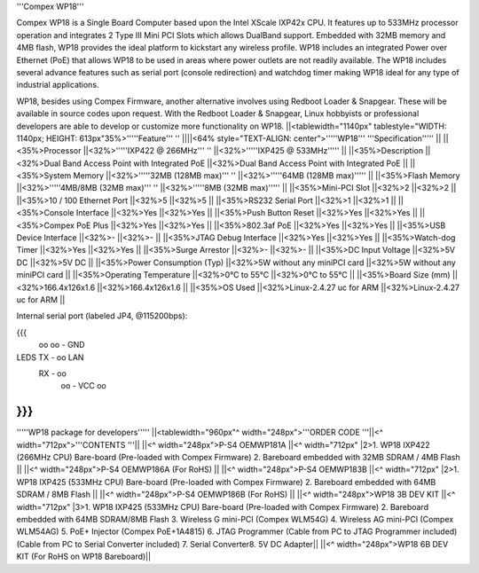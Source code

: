 '''Compex WP18'''

Compex WP18 is a Single Board Computer based upon the Intel XScale IXP42x CPU. It features up to 533MHz processor operation and integrates 2 Type III Mini PCI Slots which allows DualBand support. Embedded with 32MB memory and 4MB flash, WP18 provides the ideal platform to kickstart any wireless profile. WP18 includes an integrated Power over Ethernet (PoE) that allows WP18 to be used in areas where power outlets are not readily available. The WP18 includes several advance features such as serial port (console redirection) and watchdog timer making WP18 ideal for any type of industrial applications.

WP18, besides using Compex Firmware, another alternative involves using Redboot Loader & Snapgear. These will be available in source codes upon request. With the Redboot Loader & Snapgear, Linux hobbyists or professional developers are able to develop or customize more functionality on WP18.
||<tablewidth="1140px" tablestyle="WIDTH: 1140px; HEIGHT: 613px"35%>'''''Feature''' '' ||||<64% style="TEXT-ALIGN: center">'''''WP18''' '''Specification''''' ||
||<35%>Processor ||<32%>'''''IXP422 @ 266MHz''' '' ||<32%>'''''IXP425 @ 533MHz''''' ||
||<35%>Description ||<32%>Dual Band Access Point with Integrated PoE ||<32%>Dual Band Access Point with Integrated PoE ||
||<35%>System Memory ||<32%>'''''32MB (128MB max)''' '' ||<32%>'''''64MB (128MB max)''''' ||
||<35%>Flash Memory ||<32%>'''''4MB/8MB (32MB max)''' '' ||<32%>'''''8MB (32MB max)''''' ||
||<35%>Mini-PCI Slot ||<32%>2 ||<32%>2 ||
||<35%>10 / 100 Ethernet Port ||<32%>5 ||<32%>5 ||
||<35%>RS232 Serial Port ||<32%>1 ||<32%>1 ||
||<35%>Console Interface ||<32%>Yes ||<32%>Yes ||
||<35%>Push Button Reset ||<32%>Yes ||<32%>Yes ||
||<35%>Compex PoE Plus ||<32%>Yes ||<32%>Yes ||
||<35%>802.3af PoE ||<32%>Yes ||<32%>Yes ||
||<35%>USB Device Interface ||<32%>- ||<32%>- ||
||<35%>JTAG Debug Interface ||<32%>Yes ||<32%>Yes ||
||<35%>Watch-dog Timer ||<32%>Yes ||<32%>Yes ||
||<35%>Surge Arrestor ||<32%>- ||<32%>- ||
||<35%>DC Input Voltage ||<32%>5V DC ||<32%>5V DC ||
||<35%>Power Consumption (Typ) ||<32%>5W without any miniPCI card ||<32%>5W without any miniPCI card ||
||<35%>Operating Temperature ||<32%>0°C to 55°C ||<32%>0°C to 55°C ||
||<35%>Board Size (mm) ||<32%>166.4x126x1.6 ||<32%>166.4x126x1.6 ||
||<35%>OS Used ||<32%>Linux-2.4.27 uc for ARM ||<32%>Linux-2.4.27 uc for ARM ||


Internal serial port (labeled JP4, @115200bps):

{{{
            oo
            oo - GND
LEDS   TX - oo         LAN
       RX - oo
            oo - VCC
            oo


}}}
----
'''''WP18 package for developers'''''
||<tablewidth="960px"^ width="248px">'''ORDER CODE        '''||<^ width="712px">'''CONTENTS '''||
||<^ width="248px">P-S4 OEMWP181A ||<^ width="712px" |2>1.    WP18 IXP422 (266MHz CPU) Bare-board       (Pre-loaded with Compex Firmware) 2.    Bareboard embedded with 32MB SDRAM / 4MB Flash ||
||<^ width="248px">P-S4 OEMWP186A (For RoHS)             ||
||<^ width="248px">P-S4 OEMWP183B ||<^ width="712px" |2>1.    WP18 IXP425 (533MHz CPU) Bare-board     (Pre-loaded with Compex Firmware) 2.   Bareboard embedded with 64MB SDRAM / 8MB Flash ||
||<^ width="248px">P-S4 OEMWP186B (For RoHS) ||
||<^ width="248px">WP18 3B DEV KIT ||<^ width="712px" |3>1. WP18 IXP425 (533MHz CPU) Bare-board        (Pre-loaded with Compex Firmware) 2.   Bareboard embedded with 64MB SDRAM/8MB Flash 3.   Wireless G mini-PCI (Compex WLM54G) 4.   Wireless AG mini-PCI (Compex WLM54AG) 5.   PoE+ Injector (Compex PoE+1A4815) 6.   JTAG Programmer      (Cable from PC to JTAG Programmer included)       (Cable from PC to Serial Converter included) 7.   Serial Converter8.   5V DC Adapter||
||<^ width="248px">WP18 6B DEV KIT (For RoHS on WP18 Bareboard)||
